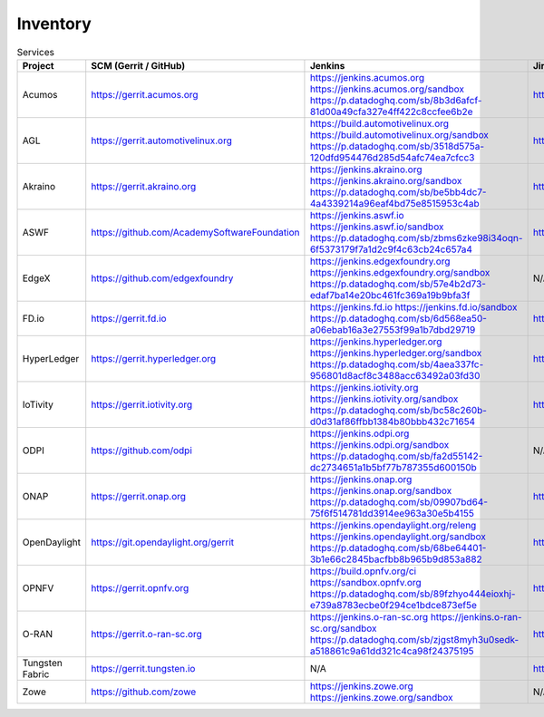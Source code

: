 .. _lfreleng-infra-inventory:

#########
Inventory
#########

.. list-table:: Services
   :widths: auto
   :header-rows: 1

   * - Project
     - SCM (Gerrit / GitHub)
     - Jenkins
     - Jira
     - Nexus
     - Nexus 3
     - Sonar
     - Bitergia

   * - Acumos
     - https://gerrit.acumos.org
     - https://jenkins.acumos.org
       https://jenkins.acumos.org/sandbox
       https://p.datadoghq.com/sb/8b3d6afcf-81d00a49cfa327e4ff422c8ccfee6b2e
     - https://jira.acumos.org
     - https://nexus.acumos.org
     - https://nexus3.acumos.org
     - https://sonar.acumos.org
     - N/A

   * - AGL
     - https://gerrit.automotivelinux.org
     - https://build.automotivelinux.org
       https://build.automotivelinux.org/sandbox
       https://p.datadoghq.com/sb/3518d575a-120dfd954476d285d54afc74ea7cfcc3
     - https://jira.automotivelinux.org
     - N/A
     - N/A
     - N/A
     - N/A

   * - Akraino
     - https://gerrit.akraino.org
     - https://jenkins.akraino.org
       https://jenkins.akraino.org/sandbox
       https://p.datadoghq.com/sb/be5bb4dc7-4a4339214a96eaf4bd75e8515953c4ab
     - https://jira.akraino.org
     - https://nexus.akraino.org
     - https://nexus3.akraino.org
     - https://sonar.akraino.org
     - N/A

   * - ASWF
     - https://github.com/AcademySoftwareFoundation
     - https://jenkins.aswf.io
       https://jenkins.aswf.io/sandbox
       https://p.datadoghq.com/sb/zbms6zke98i34oqn-6f5373179f7a1d2c9f4c63cb24c657a4
     - https://jira.aswf.io
     - https://nexus.aswf.io
     - https://nexus3.aswf.io
     - N/A
     - N/A

   * - EdgeX
     - https://github.com/edgexfoundry
     - https://jenkins.edgexfoundry.org
       https://jenkins.edgexfoundry.org/sandbox
       https://p.datadoghq.com/sb/57e4b2d73-edaf7ba14e20bc461fc369a19b9bfa3f
     - N/A
     - https://nexus.edgexfoundry.org
     - https://nexus3.edgexfoundry.org
     - N/A
     - N/A

   * - FD.io
     - https://gerrit.fd.io
     - https://jenkins.fd.io
       https://jenkins.fd.io/sandbox
       https://p.datadoghq.com/sb/6d568ea50-a06ebab16a3e27553f99a1b7dbd29719
     - https://jira.fd.io
     - https://nexus.fd.io
     - N/A
     - https://sonar.fd.io
     - N/A

   * - HyperLedger
     - https://gerrit.hyperledger.org
     - https://jenkins.hyperledger.org
       https://jenkins.hyperledger.org/sandbox
       https://p.datadoghq.com/sb/4aea337fc-956801d8acf8c3488acc63492a03fd30
     - https://jira.hyperledger.org
     - https://nexus.hyperledger.org
     - https://nexus3.hyperledger.org
     - N/A
     - N/A

   * - IoTivity
     - https://gerrit.iotivity.org
     - https://jenkins.iotivity.org
       https://jenkins.iotivity.org/sandbox
       https://p.datadoghq.com/sb/bc58c260b-d0d31af86ffbb1384b80bbb432c71654
     - https://jira.iotivity.org
     - N/A
     - N/A
     - N/A
     - https://iotivity.biterg.io

   * - ODPI
     - https://github.com/odpi
     - https://jenkins.odpi.org
       https://jenkins.odpi.org/sandbox
       https://p.datadoghq.com/sb/fa2d55142-dc2734651a1b5bf77b787355d600150b
     - N/A
     - https://nexus.odpi.org
     - N/A
     - https://sonar.odpi.org
     - N/A

   * - ONAP
     - https://gerrit.onap.org
     - https://jenkins.onap.org
       https://jenkins.onap.org/sandbox
       https://p.datadoghq.com/sb/09907bd64-75f6f514781dd3914ee963a30e5b4155
     - https://jira.onap.org
     - https://nexus.onap.org
     - https://nexus3.onap.org
     - https://sonar.onap.org
     - https://onap.biterg.io

   * - OpenDaylight
     - https://git.opendaylight.org/gerrit
     - https://jenkins.opendaylight.org/releng
       https://jenkins.opendaylight.org/sandbox
       https://p.datadoghq.com/sb/68be64401-3b1e66c2845bacfbb8b965b9d853a882
     - https://jira.opendaylight.org
     - https://nexus.opendaylight.org
     - https://nexus3.opendaylight.org
     - https://sonar.opendaylight.org
     - https://opendaylight.biterg.io

   * - OPNFV
     - https://gerrit.opnfv.org
     - https://build.opnfv.org/ci
       https://sandbox.opnfv.org
       https://p.datadoghq.com/sb/89fzhyo444eioxhj-e739a8783ecbe0f294ce1bdce873ef5e
     - https://jira.opnfv.org
     - N/A
     - N/A
     - N/A
     - https://opnfv.biterg.io

   * - O-RAN
     - https://gerrit.o-ran-sc.org
     - https://jenkins.o-ran-sc.org
       https://jenkins.o-ran-sc.org/sandbox
       https://p.datadoghq.com/sb/zjgst8myh3u0sedk-a518861c9a61dd321c4ca98f24375195
     - https://jira.o-ran-sc.org
     - https://nexus.o-ran-sc.org
     - https://nexus3.o-ran-sc.org
     - https://sonarcloud.io/organizations/o-ran-sc/projects
     - N/A

   * - Tungsten Fabric
     - https://gerrit.tungsten.io
     - N/A
     - https://jira.tungsten.io
     - N/A
     - N/A
     - N/A
     - N/A

   * - Zowe
     - https://github.com/zowe
     - https://jenkins.zowe.org
       https://jenkins.zowe.org/sandbox
     - N/A
     - N/A
     - N/A
     - N/A
     - N/A
